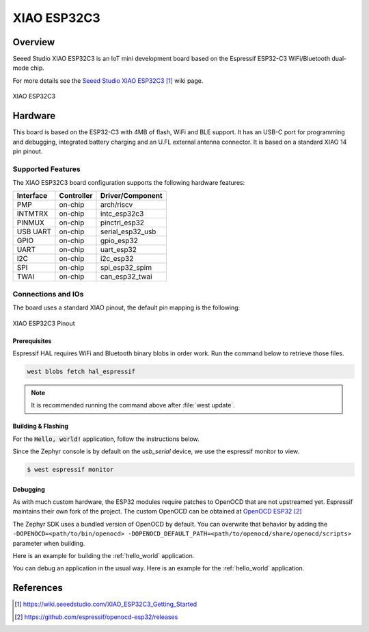 .. _xiao_esp32c3:

XIAO ESP32C3
############

Overview
********

Seeed Studio XIAO ESP32C3 is an IoT mini development board based on the
Espressif ESP32-C3 WiFi/Bluetooth dual-mode chip.

For more details see the `Seeed Studio XIAO ESP32C3`_ wiki page.

.. figure:: img/xiao_esp32c.jpg
   :align: center
   :alt: XIAO ESP32C3

   XIAO ESP32C3

Hardware
********

This board is based on the ESP32-C3 with 4MB of flash, WiFi and BLE support. It
has an USB-C port for programming and debugging, integrated battery charging
and an U.FL external antenna connector. It is based on a standard XIAO 14 pin
pinout.

Supported Features
==================

The XIAO ESP32C3 board configuration supports the following hardware features:

+-----------+------------+------------------+
| Interface | Controller | Driver/Component |
+===========+============+==================+
| PMP       | on-chip    | arch/riscv       |
+-----------+------------+------------------+
| INTMTRX   | on-chip    | intc_esp32c3     |
+-----------+------------+------------------+
| PINMUX    | on-chip    | pinctrl_esp32    |
+-----------+------------+------------------+
| USB UART  | on-chip    | serial_esp32_usb |
+-----------+------------+------------------+
| GPIO      | on-chip    | gpio_esp32       |
+-----------+------------+------------------+
| UART      | on-chip    | uart_esp32       |
+-----------+------------+------------------+
| I2C       | on-chip    | i2c_esp32        |
+-----------+------------+------------------+
| SPI       | on-chip    | spi_esp32_spim   |
+-----------+------------+------------------+
| TWAI      | on-chip    | can_esp32_twai   |
+-----------+------------+------------------+

Connections and IOs
===================

The board uses a standard XIAO pinout, the default pin mapping is the following:

.. figure:: img/xiao_esp32c3_pinout.jpg
   :align: center
   :alt: XIAO ESP32C3 Pinout

   XIAO ESP32C3 Pinout

Prerequisites
-------------

Espressif HAL requires WiFi and Bluetooth binary blobs in order work. Run the command
below to retrieve those files.

.. code-block:: console

   west blobs fetch hal_espressif

.. note::

   It is recommended running the command above after :file:`west update`.

Building & Flashing
-------------------

For the :code:`Hello, world!` application, follow the instructions below.

.. zephyr-app-commands::
   :zephyr-app: samples/hello_world
   :board: xiao_esp32c3
   :goals: build flash

Since the Zephyr console is by default on the `usb_serial` device, we use
the espressif monitor to view.

.. code-block:: console

   $ west espressif monitor

Debugging
---------

As with much custom hardware, the ESP32 modules require patches to
OpenOCD that are not upstreamed yet. Espressif maintains their own fork of
the project. The custom OpenOCD can be obtained at `OpenOCD ESP32`_

The Zephyr SDK uses a bundled version of OpenOCD by default. You can overwrite that behavior by adding the
``-DOPENOCD=<path/to/bin/openocd> -DOPENOCD_DEFAULT_PATH=<path/to/openocd/share/openocd/scripts>``
parameter when building.

Here is an example for building the :ref:`hello_world` application.

.. zephyr-app-commands::
   :zephyr-app: samples/hello_world
   :board: xiao_esp32c3
   :goals: build flash
   :gen-args: -DOPENOCD=<path/to/bin/openocd> -DOPENOCD_DEFAULT_PATH=<path/to/openocd/share/openocd/scripts>

You can debug an application in the usual way. Here is an example for the :ref:`hello_world` application.

.. zephyr-app-commands::
   :zephyr-app: samples/hello_world
   :board: xiao_esp32c3
   :goals: debug

References
**********

.. target-notes::

.. _`Seeed Studio XIAO ESP32C3`: https://wiki.seeedstudio.com/XIAO_ESP32C3_Getting_Started
.. _`OpenOCD ESP32`: https://github.com/espressif/openocd-esp32/releases
